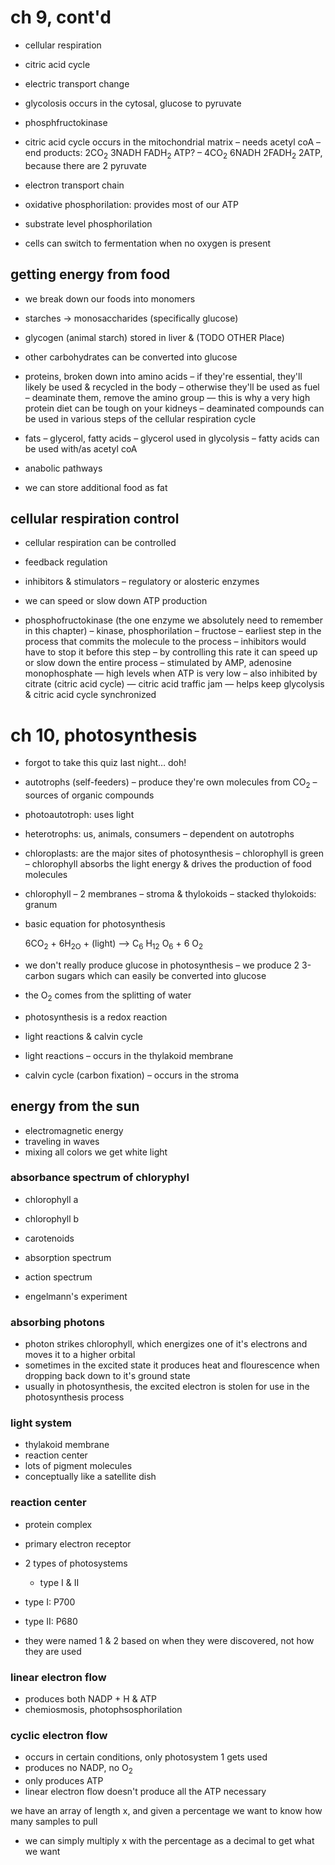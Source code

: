 * ch 9, cont'd
- cellular respiration
- citric acid cycle
- electric transport change

- glycolosis occurs in the cytosal, glucose to pyruvate
- phosphfructokinase
- citric acid cycle occurs in the mitochondrial matrix
  -- needs acetyl coA
  -- end products: 2CO_2 3NADH FADH_2 ATP?
  -- 4CO_2 6NADH 2FADH_2 2ATP, because there are 2 pyruvate
- electron transport chain
- oxidative phosphorilation: provides most of our ATP
- substrate level phosphorilation
- cells can switch to fermentation when no oxygen is present

** getting energy from food
- we break down our foods into monomers
- starches -> monosaccharides (specifically glucose)
- glycogen (animal starch) stored in liver & (TODO OTHER Place)
- other carbohydrates can be converted into glucose

- proteins, broken down into amino acids
  -- if they're essential, they'll likely be used & recycled in the body
  -- otherwise they'll be used as fuel
  -- deaminate them, remove the amino group
     --- this is why a very high protein diet can be tough on your kidneys
  -- deaminated compounds can be used in various steps of the cellular respiration cycle

- fats
  -- glycerol, fatty acids
  -- glycerol used in glycolysis
  -- fatty acids can be used with/as acetyl coA

- anabolic pathways
- we can store additional food as fat

** cellular respiration control
- cellular respiration can be controlled
- feedback regulation
- inhibitors & stimulators
  -- regulatory or alosteric enzymes
- we can speed or slow down ATP production

- phosphofructokinase (the one enzyme we absolutely need to remember in this chapter)
  -- kinase, phosphorilation
  -- fructose
  -- earliest step in the process that commits the molecule to the process
  -- inhibitors would have to stop it before this step
  -- by controlling this rate it can speed up or slow down the entire process
  -- stimulated by AMP, adenosine monophosphate
     --- high levels when ATP is very low
  -- also inhibited by citrate (citric acid cycle)
     --- citric acid traffic jam
     --- helps keep glycolysis & citric acid cycle synchronized

* ch 10, photosynthesis
- forgot to take this quiz last night... doh!

- autotrophs (self-feeders)
  -- produce they're own molecules from CO_2
  -- sources of organic compounds
- photoautotroph: uses light
- heterotrophs: us, animals, consumers
  -- dependent on autotrophs

- chloroplasts: are the major sites of photosynthesis
  -- chlorophyll is green
  -- chlorophyll absorbs the light energy & drives the production of food molecules

- chlorophyll
  -- 2 membranes
  -- stroma & thylokoids
  -- stacked thylokoids: granum

- basic equation for photosynthesis

    6CO_2 + 6H_2O + (light) --> C_6 H_12 O_6 + 6 O_2

- we don't really produce glucose in photosynthesis
  -- we produce 2 3-carbon sugars which can easily be converted into glucose
- the O_2 comes from the splitting of water
- photosynthesis is a redox reaction

- light reactions & calvin cycle

- light reactions
  -- occurs in the thylakoid membrane

- calvin cycle (carbon fixation)
  -- occurs in the stroma


** energy from the sun
- electromagnetic energy
- traveling in waves
- mixing all colors we get white light

*** absorbance spectrum of chloryphyl
- chlorophyll a
- chlorophyll b
- carotenoids

- absorption spectrum
- action spectrum
- engelmann's experiment

*** absorbing photons

- photon strikes chlorophyll, which energizes one of it's electrons and moves it to a higher orbital
- sometimes in the excited state it produces heat and flourescence when dropping back down to it's ground state
- usually in photosynthesis, the excited electron is stolen for use in the photosynthesis process

*** light system
- thylakoid membrane
- reaction center
- lots of pigment molecules
- conceptually like a satellite dish

*** reaction center
- protein complex
- primary electron receptor

- 2 types of photosystems
  - type I & II

- type I: P700
- type II: P680

- they were named 1 & 2 based on when they were discovered, not how they are used

*** linear electron flow
- produces both NADP + H & ATP
- chemiosmosis, photophsosphorilation

*** cyclic electron flow
- occurs in certain conditions, only photosystem 1 gets used
- produces no NADP, no O_2
- only produces ATP
- linear electron flow doesn't produce all the ATP necessary

we have an array of length x, and given a percentage we want to know how many samples to pull
- we can simply multiply x with the percentage as a decimal to get what we want
